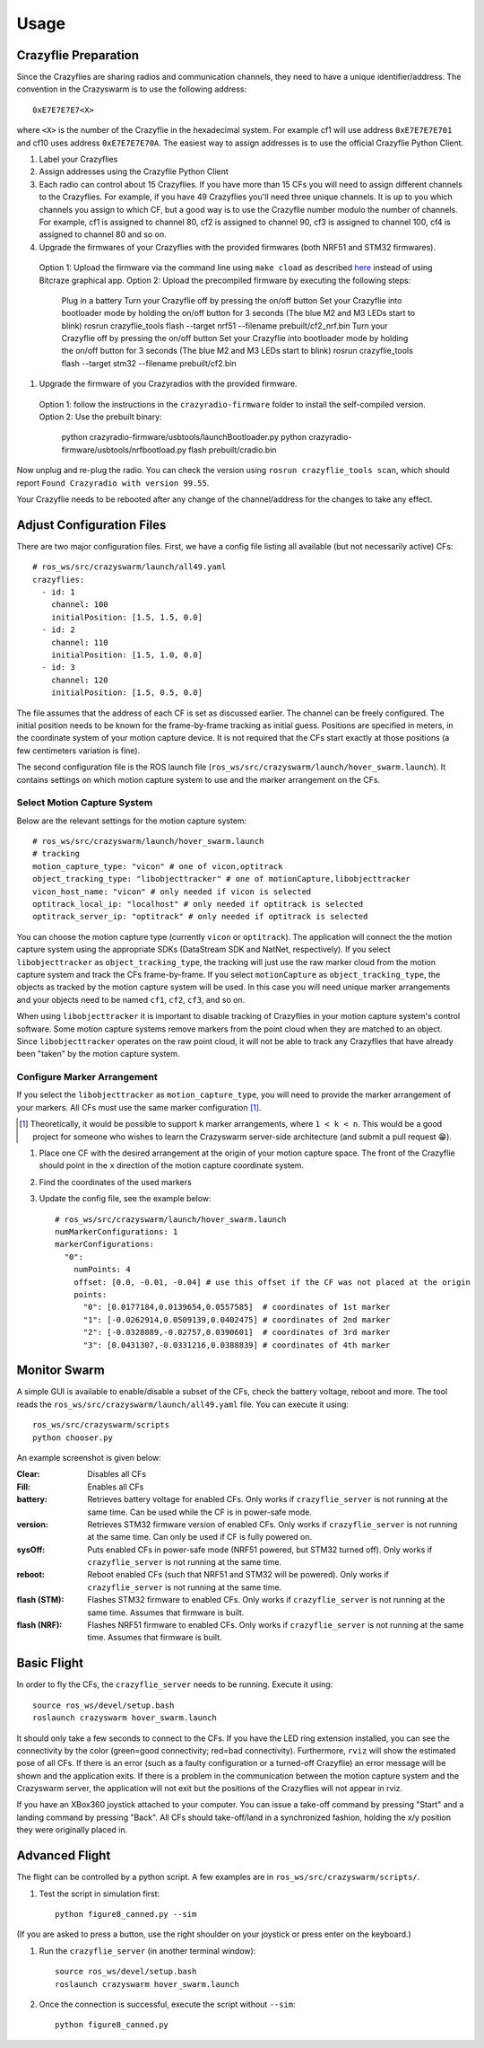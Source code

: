 Usage
=====

Crazyflie Preparation
---------------------

Since the Crazyflies are sharing radios and communication channels, they need to have a unique identifier/address.
The convention in the Crazyswarm is to use the following address::

    0xE7E7E7E7<X>

where ``<X>`` is the number of the Crazyflie in the hexadecimal system. For example cf1 will use address ``0xE7E7E7E701`` and cf10 uses address ``0xE7E7E7E70A``.
The easiest way to assign addresses is to use the official Crazyflie Python Client.

#. Label your Crazyflies
#. Assign addresses using the Crazyflie Python Client
#. Each radio can control about 15 Crazyflies. If you have more than 15 CFs you will need to assign different channels to the Crazyflies. For example, if you have 49 Crazyflies you'll need three unique channels. It is up to you which channels you assign to which CF, but a good way is to use the Crazyflie number modulo the number of channels. For example, cf1 is assigned to channel 80, cf2 is assigned to channel 90, cf3 is assigned to channel 100, cf4 is assigned to channel 80 and so on.
#. Upgrade the firmwares of your Crazyflies with the provided firmwares (both NRF51 and STM32 firmwares). 
  Option 1: Upload the firmware via the command line using ``make cload`` as described `here <https://wiki.bitcraze.io/doc:crazyflie:dev:starting>`_ instead of using Bitcraze graphical app.
  Option 2: Upload the precompiled firmware by executing the following steps:

    Plug in a battery
    Turn your Crazyflie off by pressing the on/off button
    Set your Crazyflie into bootloader mode by holding the on/off button for 3 seconds (The blue M2 and M3 LEDs start to blink)
    rosrun crazyflie_tools flash --target nrf51 --filename prebuilt/cf2_nrf.bin
    Turn your Crazyflie off by pressing the on/off button
    Set your Crazyflie into bootloader mode by holding the on/off button for 3 seconds (The blue M2 and M3 LEDs start to blink)
    rosrun crazyflie_tools flash --target stm32 --filename prebuilt/cf2.bin

#. Upgrade the firmware of you Crazyradios with the provided firmware.
  Option 1: follow the instructions in the ``crazyradio-firmware`` folder to install the self-compiled version.
  Option 2: Use the prebuilt binary:

    python crazyradio-firmware/usbtools/launchBootloader.py
    python crazyradio-firmware/usbtools/nrfbootload.py flash prebuilt/cradio.bin

Now unplug and re-plug the radio. You can check the version using ``rosrun crazyflie_tools scan``, which should report ``Found Crazyradio with version 99.55``.

Your Crazyflie needs to be rebooted after any change of the channel/address for the changes to take any effect.

Adjust Configuration Files
--------------------------

There are two major configuration files. First, we have a config file listing all available (but not necessarily active) CFs::

    # ros_ws/src/crazyswarm/launch/all49.yaml
    crazyflies:
      - id: 1
        channel: 100
        initialPosition: [1.5, 1.5, 0.0]
      - id: 2
        channel: 110
        initialPosition: [1.5, 1.0, 0.0]
      - id: 3
        channel: 120
        initialPosition: [1.5, 0.5, 0.0]

The file assumes that the address of each CF is set as discussed earlier. The channel can be freely configured. The initial position needs to be known for the frame-by-frame tracking as initial guess. Positions are specified in meters, in the coordinate system of your motion capture device. It is not required that the CFs start exactly at those positions (a few centimeters variation is fine).

The second configuration file is the ROS launch file (``ros_ws/src/crazyswarm/launch/hover_swarm.launch``). It contains settings on which motion capture system to use and the marker arrangement on the CFs.

Select Motion Capture System
^^^^^^^^^^^^^^^^^^^^^^^^^^^^

Below are the relevant settings for the motion capture system::

    # ros_ws/src/crazyswarm/launch/hover_swarm.launch
    # tracking
    motion_capture_type: "vicon" # one of vicon,optitrack
    object_tracking_type: "libobjecttracker" # one of motionCapture,libobjecttracker
    vicon_host_name: "vicon" # only needed if vicon is selected
    optitrack_local_ip: "localhost" # only needed if optitrack is selected
    optitrack_server_ip: "optitrack" # only needed if optitrack is selected

You can choose the motion capture type (currently ``vicon`` or ``optitrack``). The application will connect the the motion capture system using the appropriate SDKs (DataStream SDK and NatNet, respectively). If you select ``libobjecttracker`` as ``object_tracking_type``, the tracking will just use the raw marker cloud from the motion capture system and track the CFs frame-by-frame. If you select ``motionCapture`` as ``object_tracking_type``, the objects as tracked by the motion capture system will be used. In this case you will need unique marker arrangements and your objects need to be named ``cf1``, ``cf2``, ``cf3``, and so on.

When using ``libobjecttracker`` it is important to disable tracking of Crazyflies in your motion capture system's control software. Some motion capture systems remove markers from the point cloud when they are matched to an object. Since ``libobjecttracker`` operates on the raw point cloud, it will not be able to track any Crazyflies that have already been "taken" by the motion capture system.

Configure Marker Arrangement
^^^^^^^^^^^^^^^^^^^^^^^^^^^^

If you select the ``libobjecttracker`` as ``motion_capture_type``, you will need to provide the marker arrangement of your markers. All CFs must use the same marker configuration [#]_.

.. [#] Theoretically, it would be possible to support ``k`` marker arrangements, where ``1 < k < n``. This would be a good project for someone who wishes to learn the Crazyswarm server-side architecture (and submit a pull request 😁).

#. Place one CF with the desired arrangement at the origin of your motion capture space. The front of the Crazyflie should point in the ``x`` direction of the motion capture coordinate system. 
#. Find the coordinates of the used markers
#. Update the config file, see the example below::

    # ros_ws/src/crazyswarm/launch/hover_swarm.launch
    numMarkerConfigurations: 1
    markerConfigurations:
      "0":
        numPoints: 4
        offset: [0.0, -0.01, -0.04] # use this offset if the CF was not placed at the origin
        points:
          "0": [0.0177184,0.0139654,0.0557585]  # coordinates of 1st marker
          "1": [-0.0262914,0.0509139,0.0402475] # coordinates of 2nd marker
          "2": [-0.0328889,-0.02757,0.0390601]  # coordinates of 3rd marker
          "3": [0.0431307,-0.0331216,0.0388839] # coordinates of 4th marker

.. I'm pretty sure we also assume a right-handed coordinate system... verify!!

Monitor Swarm
-------------

A simple GUI is available to enable/disable a subset of the CFs, check the battery voltage, reboot and more.
The tool reads the ``ros_ws/src/crazyswarm/launch/all49.yaml`` file.
You can execute it using::

    ros_ws/src/crazyswarm/scripts
    python chooser.py

An example screenshot is given below:

.. image:: chooser.png

:Clear:   Disables all CFs
:Fill:    Enables all CFs
:battery: Retrieves battery voltage for enabled CFs. Only works if ``crazyflie_server`` is not running at the same time. Can be used while the CF is in power-safe mode.
:version: Retrieves STM32 firmware version of enabled CFs. Only works if ``crazyflie_server`` is not running at the same time. Can only be used if CF is fully powered on.
:sysOff: Puts enabled CFs in power-safe mode (NRF51 powered, but STM32 turned off). Only works if ``crazyflie_server`` is not running at the same time.
:reboot: Reboot enabled CFs (such that NRF51 and STM32 will be powered). Only works if ``crazyflie_server`` is not running at the same time.
:flash (STM): Flashes STM32 firmware to enabled CFs. Only works if ``crazyflie_server`` is not running at the same time. Assumes that firmware is built.
:flash (NRF): Flashes NRF51 firmware to enabled CFs. Only works if ``crazyflie_server`` is not running at the same time. Assumes that firmware is built.


Basic Flight
------------

In order to fly the CFs, the ``crazyflie_server`` needs to be running. Execute it using::

    source ros_ws/devel/setup.bash
    roslaunch crazyswarm hover_swarm.launch

It should only take a few seconds to connect to the CFs. If you have the LED ring extension installed, you can see the connectivity by the color (green=good connectivity; red=bad connectivity). Furthermore, ``rviz`` will show the estimated pose of all CFs. If there is an error (such as a faulty configuration or a turned-off Crazyflie) an error message will be shown and the application exits. If there is a problem in the communication between the motion capture system and the Crazyswarm server, the application will not exit but the positions of the Crazyflies will not appear in rviz.

If you have an XBox360 joystick attached to your computer. You can issue a take-off command by pressing "Start" and a landing command by pressing "Back". All CFs should take-off/land in a synchronized fashion, holding the x/y position they were originally placed in.


Advanced Flight
---------------

The flight can be controlled by a python script. A few examples are in ``ros_ws/src/crazyswarm/scripts/``.

#. Test the script in simulation first::

    python figure8_canned.py --sim

(If you are asked to press a button, use the right shoulder on your joystick or press enter on the keyboard.)

#. Run the ``crazyflie_server`` (in another terminal window)::

    source ros_ws/devel/setup.bash
    roslaunch crazyswarm hover_swarm.launch

#. Once the connection is successful, execute the script without ``--sim``::

    python figure8_canned.py
